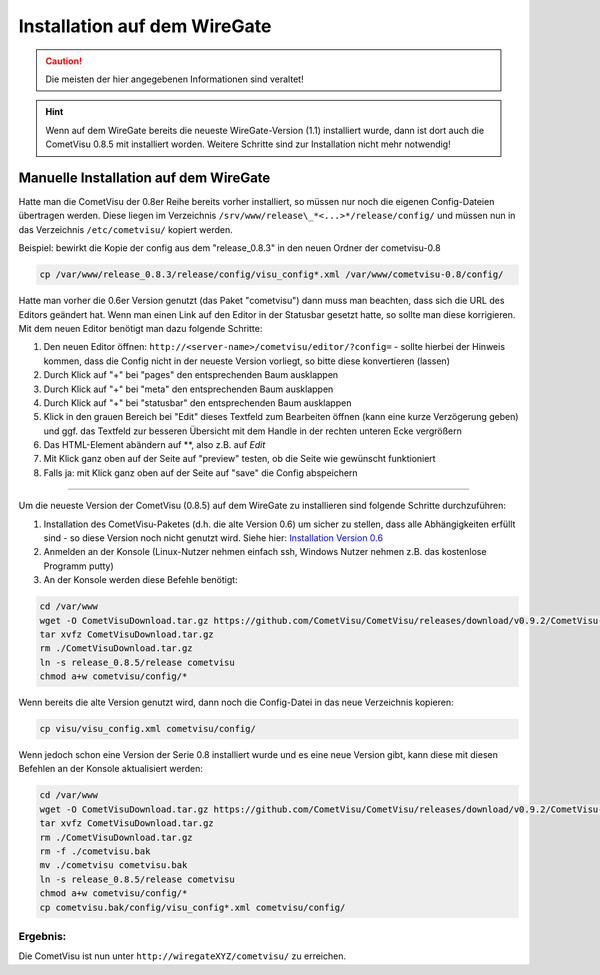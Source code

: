 .. replaces:: CometVisu/Install_Wiregate

Installation auf dem WireGate
=============================

.. CAUTION::

    Die meisten der hier angegebenen Informationen sind veraltet!

.. HINT::
    Wenn auf dem WireGate bereits die neueste WireGate-Version
    (1.1) installiert wurde, dann ist dort auch die CometVisu 0.8.5 mit
    installiert worden. Weitere Schritte sind zur Installation nicht mehr
    notwendig!

Manuelle Installation auf dem WireGate
--------------------------------------

Hatte man die CometVisu der 0.8er Reihe bereits vorher installiert, so
müssen nur noch die eigenen Config-Dateien übertragen werden. Diese
liegen im Verzeichnis ``/srv/www/release\_*<...>*/release/config/`` und
müssen nun in das Verzeichnis ``/etc/cometvisu/`` kopiert werden.

Beispiel: bewirkt die Kopie der config aus dem "release\_0.8.3" in den
neuen Ordner der cometvisu-0.8

.. code:: bash

    cp /var/www/release_0.8.3/release/config/visu_config*.xml /var/www/cometvisu-0.8/config/

Hatte man vorher die 0.6er Version genutzt (das Paket "cometvisu") dann
muss man beachten, dass sich die URL des Editors geändert hat. Wenn man
einen Link auf den Editor in der Statusbar gesetzt hatte, so sollte man
diese korrigieren. Mit dem neuen Editor benötigt man dazu folgende
Schritte:

#. Den neuen Editor öffnen: ``http://<server-name>/cometvisu/editor/?config=`` -
   sollte hierbei der Hinweis kommen, dass die Config nicht in der
   neueste Version vorliegt, so bitte diese konvertieren (lassen)
#. Durch Klick auf "+" bei "pages" den entsprechenden Baum ausklappen
#. Durch Klick auf "+" bei "meta" den entsprechenden Baum ausklappen
#. Durch Klick auf "+" bei "statusbar" den entsprechenden Baum
   ausklappen
#. Klick in den grauen Bereich bei "Edit" dieses Textfeld zum Bearbeiten
   öffnen (kann eine kurze Verzögerung geben) und ggf. das Textfeld zur
   besseren Übersicht mit dem Handle in der rechten unteren Ecke
   vergrößern
#. Das HTML-Element abändern auf **, also z.B. auf *Edit*
#. Mit Klick ganz oben auf der Seite auf "preview" testen, ob die Seite
   wie gewünscht funktioniert
#. Falls ja: mit Klick ganz oben auf der Seite auf "save" die Config
   abspeichern

--------------

Um die neueste Version der CometVisu (0.8.5) auf dem WireGate zu
installieren sind folgende Schritte durchzuführen:

#. Installation des CometVisu-Paketes (d.h. die alte Version 0.6) um
   sicher zu stellen, dass alle Abhängigkeiten erfüllt sind - so diese
   Version noch nicht genutzt wird. Siehe hier: `Installation Version
   0.6 <CometVisu/manual/de#Installation_und_Zugriff_auf_einem_Wiregate-Multifunktionsgateway>`__
#. Anmelden an der Konsole (Linux-Nutzer nehmen einfach ssh, Windows
   Nutzer nehmen z.B. das kostenlose Programm putty)
#. An der Konsole werden diese Befehle benötigt:

.. code:: bash

    cd /var/www
    wget -O CometVisuDownload.tar.gz https://github.com/CometVisu/CometVisu/releases/download/v0.9.2/CometVisu-0.9.2.tar.gz
    tar xvfz CometVisuDownload.tar.gz
    rm ./CometVisuDownload.tar.gz
    ln -s release_0.8.5/release cometvisu
    chmod a+w cometvisu/config/*

Wenn bereits die alte Version genutzt wird, dann noch die Config-Datei
in das neue Verzeichnis kopieren:

.. code:: bash

    cp visu/visu_config.xml cometvisu/config/

Wenn jedoch schon eine Version der Serie 0.8 installiert wurde und es
eine neue Version gibt, kann diese mit diesen Befehlen an der Konsole
aktualisiert werden:

.. code:: bash

    cd /var/www
    wget -O CometVisuDownload.tar.gz https://github.com/CometVisu/CometVisu/releases/download/v0.9.2/CometVisu-0.9.2.tar.gz
    tar xvfz CometVisuDownload.tar.gz
    rm ./CometVisuDownload.tar.gz
    rm -f ./cometvisu.bak
    mv ./cometvisu cometvisu.bak
    ln -s release_0.8.5/release cometvisu
    chmod a+w cometvisu/config/*
    cp cometvisu.bak/config/visu_config*.xml cometvisu/config/

Ergebnis:
^^^^^^^^^

Die CometVisu ist nun unter ``http://wiregateXYZ/cometvisu/`` zu erreichen.

